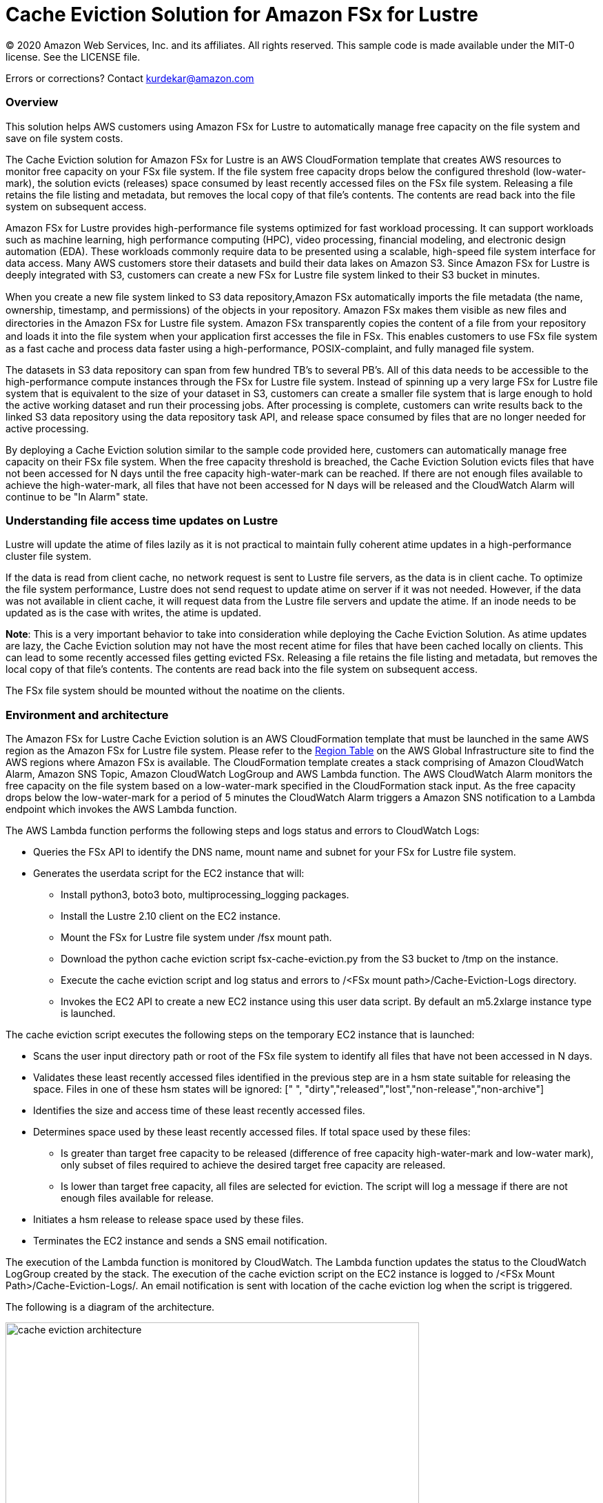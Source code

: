 = Cache Eviction Solution for Amazon FSx for Lustre 
:icons:
:linkattrs:
:imagesdir: resources/images


© 2020 Amazon Web Services, Inc. and its affiliates. All rights reserved.
This sample code is made available under the MIT-0 license. See the LICENSE file.

Errors or corrections? Contact kurdekar@amazon.com

:toc-title: Table of Contents
:toclevels: 3
:toc:


=== Overview

This solution helps AWS customers using Amazon FSx for Lustre to automatically manage free capacity on the file system and save on file system costs.

The Cache Eviction solution for Amazon FSx for Lustre is an AWS CloudFormation template that creates AWS resources to monitor free capacity on your FSx file system. If the file system free capacity drops below the configured threshold (low-water-mark), the solution evicts (releases) space consumed by least recently accessed files on the FSx file system. Releasing a file retains the file listing and metadata, but removes the local copy of that file's contents. The contents are read back into the file system on subsequent access.

Amazon FSx for Lustre provides high-performance file systems optimized for fast workload processing. It can support workloads such as machine learning, high performance computing (HPC), video processing, financial modeling, and electronic design automation (EDA). These workloads commonly require data to be presented using a scalable, high-speed file system interface for data access. Many AWS customers store their datasets and build their data lakes on Amazon S3. Since Amazon FSx for Lustre is deeply integrated with S3, customers can create a new FSx for Lustre file system linked to their S3 bucket in minutes. 

When you create a new ﬁle system linked to S3 data repository,Amazon FSx automatically imports the ﬁle metadata (the name, ownership, timestamp, and permissions) of the objects in your repository. Amazon FSx makes them visible as new ﬁles and directories in the Amazon FSx for Lustre ﬁle system. Amazon FSx transparently copies the content of a file from your repository and loads it into the ﬁle system when your application first accesses the file in FSx. This enables customers to use FSx file system as a fast cache and process data faster using a high-performance, POSIX-complaint, and fully managed file system. 

The datasets in S3 data repository can span from few hundred TB's to several PB's. All of this data needs to be accessible to the high-performance compute instances through the FSx for Lustre file system. Instead of spinning up a very large FSx for Lustre file system that is equivalent to the size of your dataset in S3, customers can create a smaller file system that is large enough to hold the active working dataset and run their processing jobs. After processing is complete, customers can write results back to the linked S3 data repository using the data repository task API, and release space consumed by files that are no longer needed for active processing. 


By deploying a Cache Eviction solution similar to the sample code provided here, customers can automatically manage free capacity on their FSx file system.  When the free capacity threshold is breached, the Cache Eviction Solution evicts files that have not been accessed for N days until the free capacity high-water-mark can be reached. If there are not enough files available to achieve the high-water-mark, all files that have not been accessed for N days will be released and the CloudWatch Alarm will continue to be "In Alarm" state.


=== Understanding file access time updates on Lustre

Lustre will update the atime of files lazily as it is not practical to maintain fully coherent atime updates in a high-performance cluster file system.  

If the data is read from client cache, no network request is sent to Lustre file servers, as the data is in client cache. To optimize the file system performance, Lustre does not send request to update atime on server if it was not needed. However, if the data was not available in client cache, it will request data from the Lustre file servers and update the atime.  If an inode needs to be updated as is the case with writes, the atime is updated.

*Note*: This is a very important behavior to take into consideration while deploying the Cache Eviction Solution. As atime updates are lazy, the Cache Eviction solution may not have the most recent atime for files that have been cached locally on clients. This can lead to some recently accessed files getting evicted FSx. Releasing a file retains the file listing and metadata, but removes the local copy of that file's contents. The contents are read back into the file system on subsequent access.

The FSx file system should be mounted without the noatime on the clients.


=== Environment and architecture

The Amazon FSx for Lustre Cache Eviction solution is an AWS CloudFormation template that must be launched in the same AWS region as the Amazon FSx for Lustre file system. Please refer to the link:https://aws.amazon.com/about-aws/global-infrastructure/regional-product-services/[Region Table] on the AWS Global Infrastructure site to find the AWS regions where Amazon FSx is available. The CloudFormation template creates a stack comprising of Amazon CloudWatch Alarm, Amazon SNS Topic, Amazon CloudWatch LogGroup and AWS Lambda function. The AWS CloudWatch Alarm monitors the free capacity on the file system based on a low-water-mark specified in the CloudFormation stack input. As the free capacity drops below the low-water-mark for a period of 5 minutes the CloudWatch Alarm triggers a Amazon SNS notification to a Lambda endpoint which invokes the AWS Lambda function. 


The AWS Lambda function performs the following steps and logs status and errors to CloudWatch Logs:

*	Queries the FSx API to identify the DNS name, mount name and subnet for your FSx for Lustre file system.
*	Generates the userdata script for the EC2 instance that will:
	**	Install python3, boto3 boto, multiprocessing_logging packages.
	**	Install the Lustre 2.10 client on the EC2 instance.
	**	Mount the FSx for Lustre file system under /fsx mount path.
	**	Download the python cache eviction script fsx-cache-eviction.py from the S3 bucket to /tmp on the instance.
	**	Execute the cache eviction script and log status and errors to /<FSx mount path>/Cache-Eviction-Logs directory.
**	Invokes the EC2 API to create a new EC2 instance using this user data script. By default an m5.2xlarge instance type is launched. 


The cache eviction script executes the following steps on the temporary EC2 instance that is launched:

*	Scans the user input directory path  or root of the FSx file system to identify all files that have not been accessed in N days. 
*	Validates these least recently accessed files identified in the previous step are in a hsm state suitable for releasing the space. Files in one of these hsm states will be ignored: [" ", "dirty","released","lost","non-release","non-archive"]
*	Identifies the size and access time of these least recently accessed files.
*	Determines space used by these least recently accessed files. If total space used by these files:
		**	Is greater than target free capacity to be released (difference of free capacity high-water-mark and low-water mark), only subset of files required to achieve the desired target free capacity are released.  
		**	Is lower than target free capacity, all files are selected for eviction. The script will log a message if there are not enough files available for release.
*	Initiates a hsm release to release space used by these files.
*	Terminates the EC2 instance and sends a SNS email notification.


The execution of the Lambda function is monitored by CloudWatch. The Lambda function updates the status to the CloudWatch LogGroup created by the stack. The execution of the cache eviction script on the EC2 instance is logged to /<FSx Mount Path>/Cache-Eviction-Logs/.  An email notification is sent with location of the cache eviction log when the script is triggered.


The following is a diagram of the architecture.

image::cache-eviction-architecture.png[align="left", width=600]

=== Resources created

Below is a list of AWS resources created when launching the stack using the CloudFormation template.

•	CloudFormation stack
•	Lambda functions (1. Lambda Function to lookup AMI info and 2. Lambda function to trigger Cache Eviction on your FSx file system)
•	Lambda IAM roles
•	EC2 instance IAM role
•	CloudWatch Alarm
•	SNS topics

Below is a list of AWS resources created when the CloudWatch Alarm is triggered.

•	m5.2xlarge EC2 instance



=== Prerequisites
An Amazon FSx for Lustre file system created with an optional Amazon S3 data repository must exist prior to launching the AWS CloudFormation template. 

The file system should be mounted on all compute instances without the *noatime* mount option. A security group for the temporary EC2 instance that allows access to FSx for Lustre file system on port 988.


=== CloudFormation template inputs

The CloudFormation template takes the following inputs:
[cols="3,4"]
|===
| *Stack name*
a| *_Enter_* - *Enter a Name for your stack*
| *File system id*
a| *_Enter_* - *Enter your file system id* Ex: fs-01234567900
| *Directory path under root of FSx file system*
a| *_Enter_* - *<Subdirectory path under the FSx file system root. Leave blank if you need to scan entire file system>*
| *Low-water-mark to start FSx Cache eviction*
a| *_Enter_* - *<size in bytes>* Ex: 2400000000000 (for 2.4 TB)
| *High-water-mark to stop FSx Cache eviction*
a| *_Enter_* - *<size in bytes>* Ex: 3000000000000 (for 3.0 TB)
| *Minimum age for least recently accessed files*
a| *_Enter_* - *<minimum age of least recently accessed files to be evicted in days>* Ex: 1  (to evict files not accessed for more than 1 day)
| *Email address*
a| *_Enter_* - *<your email address to receive SNS notification>* 
| *EC2 key pair*
a| *_Select_* - *<Select your EC2 Keypair to be used for launching the temporary EC2 instance>*
| *EC2 Instance security group id*
a| *_Select_* - *<Select your security group id that will be used to launch the temporary EC2 instance>*
|===


=== Launching the stack


To launch the CloudFormation stack, click on the link below for the source AWS region and enter the input parameters. You can optionally launch the CloudFormation template from a command line using a parameter file. Links to these sample scripts are below the table.


|===
|Region | Launch template with a new VPC
| *N. Virginia* (us-east-1)
a| image::deploy-to-aws.png[link=https://console.aws.amazon.com/cloudformation/home?region=us-east-1#/stacks/new?templateURL=https://solution-references.s3.amazonaws.com/fsx/cache-eviction/fsx-cache-evict.yaml]

| *Ohio* (us-east-2)
a| image::deploy-to-aws.png[link=https://console.aws.amazon.com/cloudformation/home?region=us-east-2#/stacks/new?&templateURL=https://solution-references.s3.amazonaws.com/fsx/cache-eviction/fsx-cache-evict.yaml]

| *N. California* (us-west-1)
a| image::deploy-to-aws.png[link=https://console.aws.amazon.com/cloudformation/home?region=us-west-1#/stacks/new?templateURL=https://solution-references.s3.amazonaws.com/fsx/cache-eviction/fsx-cache-evict.yaml]

| *Oregon* (us-west-2)
a| image::deploy-to-aws.png[link=https://console.aws.amazon.com/cloudformation/home?region=us-west-2#/stacks/new?templateURL=https://solution-references.s3.amazonaws.com/fsx/cache-eviction/fsx-cache-evict.yaml]

| *Canada* (ca-central-1)
a| image::deploy-to-aws.png[link=https://console.aws.amazon.com/cloudformation/home?region=ca-central-1#/stacks/new?templateURL=https://solution-references.s3.amazonaws.com/fsx/cache-eviction/fsx-cache-evict.yaml]

| *Frankfurt* (eu-central-1)
a| image::deploy-to-aws.png[link=https://console.aws.amazon.com/cloudformation/home?region=eu-central-1#/stacks/new?templateURL=https://solution-references.s3.amazonaws.com/fsx/cache-eviction/fsx-cache-evict.yaml]

| *Ireland* (eu-west-1)
a| image::deploy-to-aws.png[link=https://console.aws.amazon.com/cloudformation/home?region=eu-west-1#/stacks/new?templateURL=https://solution-references.s3.amazonaws.com/fsx/cache-eviction/fsx-cache-evict.yaml]

| *London* (eu-west-2)
a| image::deploy-to-aws.png[link=https://console.aws.amazon.com/cloudformation/home?region=eu-west-2#/stacks/new?templateURL=https://solution-references.s3.amazonaws.com/fsx/cache-eviction/fsx-cache-evict.yaml]

| *Paris* (eu-west-3)
a| image::deploy-to-aws.png[link=https://console.aws.amazon.com/cloudformation/home?region=eu-west-3#/stacks/new?templateURL=https://solution-references.s3.amazonaws.com/fsx/cache-eviction/fsx-cache-evict.yaml]

| *Stockholm* (eu-north-1)
a| image::deploy-to-aws.png[link=https://console.aws.amazon.com/cloudformation/home?region=eu-north-1#/stacks/new?templateURL=https://solution-references.s3.amazonaws.com/fsx/cache-eviction/fsx-cache-evict.yaml]

| *Mumbai* (ap-south-1)
a| image::deploy-to-aws.png[link=https://console.aws.amazon.com/cloudformation/home?region=ap-south-1#/stacks/new?templateURL=https://solution-references.s3.amazonaws.com/fsx/cache-eviction/fsx-cache-evict.yaml]

| *Singapore* (ap-southeast-1)
a| image::deploy-to-aws.png[link=https://console.aws.amazon.com/cloudformation/home?region=ap-southeast-1#/stacks/new?templateURL=https://solution-references.s3.amazonaws.com/fsx/cache-eviction/fsx-cache-evict.yaml]

| *Sydney* (ap-southeast-2)
a| image::deploy-to-aws.png[link=https://console.aws.amazon.com/cloudformation/home?region=ap-southeast-2#/stacks/new?templateURL=https://solution-references.s3.amazonaws.com/fsx/cache-eviction/fsx-cache-evict.yaml]

| *Tokyo* (ap-northeast-1)
a| image::deploy-to-aws.png[link=https://console.aws.amazon.com/cloudformation/home?region=ap-northeast-1#/stacks/new?templateURL=https://solution-references.s3.amazonaws.com/fsx/cache-eviction/fsx-cache-evict.yaml]

| *Seoul* (ap-northeast-2)
a| image::deploy-to-aws.png[link=https://console.aws.amazon.com/cloudformation/home?region=ap-northeast-2#/stacks/new?templateURL=https://solution-references.s3.amazonaws.com/fsx/cache-eviction/fsx-cache-evict.yaml]

| *Hong Kong* (ap-east-1)
a| image::deploy-to-aws.png[link=https://console.aws.amazon.com/cloudformation/home?region=ap-east-1#/stacks/new?templateURL=https://solution-references.s3.amazonaws.com/fsx/cache-eviction/fsx-cache-evict.yaml]
|===


==== Optional scripts (not needed if launching the stack using the table links above)

You can download the CloudFormation Template, the Lambda deployment package and the cache eviction python script from using the links provided below and customize it to meet your requirements:

The CloudFormation template.

link:https://solution-references.s3.amazonaws.com/fsx/cache-eviction/fsx-cache-evict.yaml>[https://solution-references.s3.amazonaws.com/fsx/cache-eviction/fsx-cache-evict.yaml]

The Lambda function deployment package.

link:https://solution-references.s3.amazonaws.com/fsx/cache-eviction/fsx-cache-evict.zip>[https://solution-references.s3.amazonaws.com/fsx/cache-eviction/fsx-cache-evict.zip]

The python script that runs on a temporary EC2 instance.

link:https://solution-references.s3.amazonaws.com/fsx/cache-eviction/fsx-cache-eviction.py>[https://solution-references.s3.amazonaws.com/fsx/cache-eviction/fsx-cache-eviction.py]


=== Managing the Solution

Once the CloudFormation Stack is successfully deployed, you will need to confirm subscription to Amazon SNS to receive email alerts. 

You should see the following resources in your AWS management console. These resources will include the CloudFormation Stack Name in the resource names:

•	CloudWatch Alarm to monitor Space on your FSx for Lustre file system
•	Lambda function that will be triggered when file system capacity drops below the configured threshold
•	Lambda IAM role
•	EC2 Instance IAM role
•	SNS topic


If you need to adjust or change the threshold value for the CloudWatch Alarm after the stack was deployed, you can do so by going to the CloudWatch console. Select the Alarm -> Click on *Actions* -> *Edit*. Then edit the value under *Define the threshold value.*

Screenshot below shows an example Alarm configured on a FSx file system by the Cache Eviction solution. The low-water-mark for the free capacity is set to 200GB.

image::Alarm.png[]

Screen shot below shows the details of the Alarm

image::Alarm-details.png[]

=== Troubleshooting


*Lambda Execution Logs*

You can find the details of the Lambda execution in your CloudWatch logs when the CloudWatch alarm is triggered.  You can check metrics for the Lambda function  by Clicking on *Monitoring* tab under your Lambda Function.

To view the execution logs Go to *Monitoring* -> Click *View logs in CloudWatch*. Next, in the CloudWatch console window, under *Log streams* click on the latest *Log Stream* to view the execution events for the Lambda function.


An example output from a successful Lambda invocation is shown below:

image::lambda-function-logs.png[]


*Python Script execution logs*

Logs from execution of the python script are stored under: /<FSx Mount Path>/Cache-Eviction-Logs/

An example output from successful execution of the script is shown below:

----
24-Jul-20 22:32:54 - fsx-cache-eviction.py - INFO - Starting Cache Eviction process with input arguments: {'mountpath': '/fsx/', 'lwmfreecapacity': '200000000000', 'hwmfreecapacity': '500000000000', 'minage': '1', 'sns': 'arn:aws:sns:us-east-2:012345678920:FSxL-Cache-Evict-SNSTopicFSxLEmail-1ABCDEFGHIJK6', 'region': 'us-east-2'}

24-Jul-20 22:32:54 - fsx-cache-eviction.py - INFO - Starting discovery of files not accessed for more than 1 day on FSx mount path /fsx/

24-Jul-20 22:36:16 - fsx-cache-eviction.py - INFO - Identified 365451 files that have not been accessed for more than 1 days. See file list below:

24-Jul-20 22:36:16 - fsx-cache-eviction.py - INFO - Identified hsm state for least recently accessed files, Validating if their hsm state is suitable for hsm release

24-Jul-20 22:36:17 - fsx-cache-eviction.py - INFO - Total files identified as suitable for hsm release is: 6430 .Total files ignored due to invalid hsm state for release  is: 358985

24-Jul-20 22:36:17 - fsx-cache-eviction.py - INFO - Successfully identified last access time and size for least recently accessed files. Total files checked is: 6430

24-Jul-20 22:36:17 - fsx-cache-eviction.py - INFO - Validating capacity of files identified as suitable for hsm release

24-Jul-20 22:36:17 - fsx-cache-eviction.py - INFO - Total size of all files that will be released is: 300006928990 bytes to free up target capacity of:  300000000000 bytes. Total number of files that will be released is: 2193

24-Jul-20 22:36:17 - fsx-cache-eviction.py - INFO - Initiating hsm release. hsm_release is a non blocking call so please wait few minutes to review the released space

24-Jul-20 22:36:49 - fsx-cache-eviction.py - INFO - Initiating termination of EC2 instance

24-Jul-20 22:36:49 - fsx-cache-eviction.py - INFO - Below is the full list of least recently accessed files on which hsm release was triggered:
[' List of files']
----

=== Important Considerations and Recommendations
This solution covers managing the Cache Eviction process based on free capacity on your file system using a CloudWatch Alarm. You can customize this solution to run the Cache Eviction process at regular intervals using scheduled CloudWatch Event or incorporate the Cache Eviction process as part of your workflow.

Some key considerations:

•	Customers deploying the solution should POC this solution for their requirements.
•	Test and validate the time taken by the Cache Eviction Process for very large file systems with millions of files. Consider running multiple Cache Eviction tasks at a sub directory level vs the entire file system. 
•	Consider using a larger instance type for large file systems with large amount of data. By default this solution uses m5.2xlarge.


=== Deleting Resources
All AWS resources created using the CloudFormation template can be removed by deleting the CloudFormation stack. Deleting the stack will not delete the FSx for Lustre file system.

=== Participation

We encourage participation; if you find anything, please submit an issue. However, if you want to help raise the bar, **submit a PR**!
